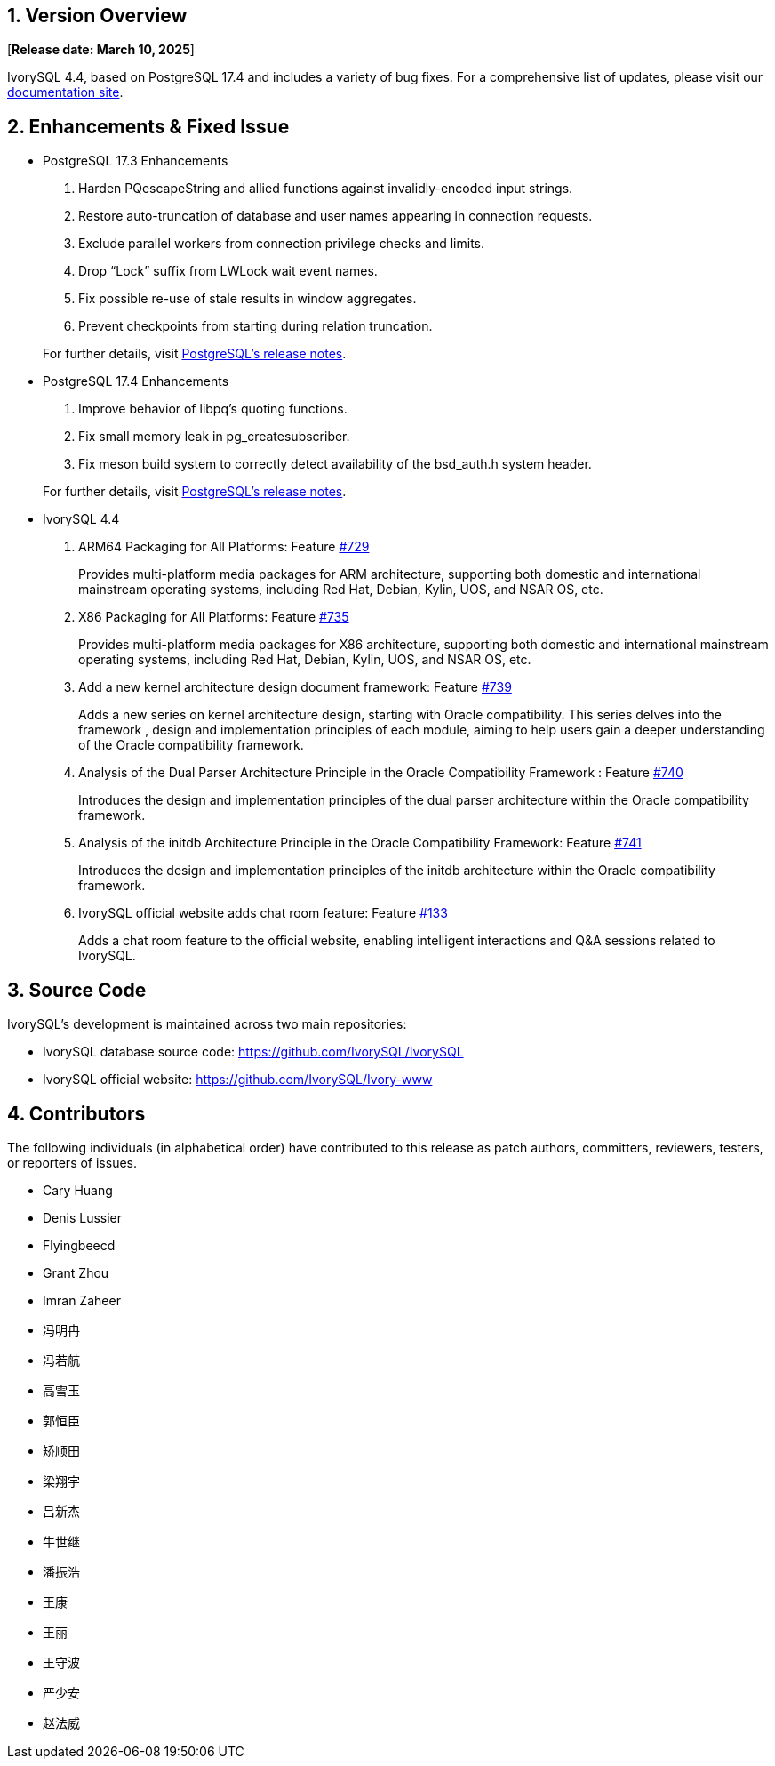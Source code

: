 
:sectnums:
:sectnumlevels: 5


== Version Overview

[**Release date: March 10, 2025**]

IvorySQL 4.4, based on PostgreSQL 17.4 and includes a variety of bug fixes. For a comprehensive list of updates, please visit our https://docs.ivorysql.org/[documentation site].

== Enhancements & Fixed Issue

- PostgreSQL 17.3 Enhancements

1. Harden PQescapeString and allied functions against invalidly-encoded input strings.
2. Restore auto-truncation of database and user names appearing in connection requests.
3. Exclude parallel workers from connection privilege checks and limits.
4. Drop “Lock” suffix from LWLock wait event names.
5. Fix possible re-use of stale results in window aggregates.
6. Prevent checkpoints from starting during relation truncation.

+

For further details, visit https://www.postgresql.org/docs/release/17.3/[PostgreSQL’s release notes].

- PostgreSQL 17.4 Enhancements

1. Improve behavior of libpq's quoting functions.
2. Fix small memory leak in pg_createsubscriber.
3. Fix meson build system to correctly detect availability of the bsd_auth.h system header.

+

For further details, visit https://www.postgresql.org/docs/release/17.4/[PostgreSQL’s release notes].

- IvorySQL 4.4

1. ARM64 Packaging for All Platforms: Feature https://github.com/IvorySQL/IvorySQL/issues/729[#729]
+
Provides multi-platform media packages for ARM architecture, supporting both domestic and international mainstream operating systems, including Red Hat, Debian, Kylin, UOS, and NSAR OS, etc.

2. X86 Packaging for All Platforms: Feature https://github.com/IvorySQL/IvorySQL/issues/735[#735]
+
Provides multi-platform media packages for X86 architecture, supporting both domestic and international mainstream operating systems, including Red Hat, Debian, Kylin, UOS, and NSAR OS, etc.

3. Add a new kernel architecture design document framework: Feature https://github.com/IvorySQL/IvorySQL/issues/739[#739]
+
Adds a new series on kernel architecture design, starting with Oracle compatibility. This series delves into the framework , design and implementation principles of each module, aiming to help users gain a deeper understanding of the Oracle compatibility framework.

4. Analysis of the Dual Parser Architecture Principle in the Oracle Compatibility Framework : Feature https://github.com/IvorySQL/IvorySQL/issues/740[#740]
+
Introduces the design and implementation principles of the dual parser architecture within the Oracle compatibility framework.

5. Analysis of the initdb Architecture Principle in the Oracle Compatibility Framework: Feature https://github.com/IvorySQL/IvorySQL/issues/741[#741]
+
Introduces the design and implementation principles of the initdb architecture within the Oracle compatibility framework.

6. IvorySQL official website adds chat room feature: Feature https://github.com/IvorySQL/Ivory-www/pull/133[#133]
+
Adds a chat room feature to the official website, enabling intelligent interactions and Q&A sessions related to IvorySQL.

== Source Code

IvorySQL's development is maintained across two main repositories:

* IvorySQL database source code: https://github.com/IvorySQL/IvorySQL
* IvorySQL official website: https://github.com/IvorySQL/Ivory-www

== Contributors

The following individuals (in alphabetical order) have contributed to this release as patch authors, committers, reviewers, testers, or reporters of issues.

- Cary Huang
- Denis Lussier
- Flyingbeecd
- Grant Zhou
- Imran Zaheer
- 冯明冉
- 冯若航
- 高雪玉
- 郭恒臣
- 矫顺田
- 梁翔宇
- 吕新杰
- 牛世继
- 潘振浩
- 王康
- 王丽
- 王守波
- 严少安
- 赵法威